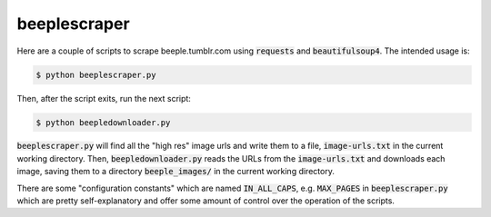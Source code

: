 beeplescraper
=============

Here are a couple of scripts to scrape beeple.tumblr.com using :code:`requests`
and :code:`beautifulsoup4`. The intended usage is:

.. code:: bash

    $ python beeplescraper.py

Then, after the script exits, run the next script:

.. code:: bash

    $ python beepledownloader.py

:code:`beeplescraper.py` will find all the "high res" image urls and write them to a
file, :code:`image-urls.txt` in the current working directory. Then,
:code:`beepledownloader.py` reads the URLs from the :code:`image-urls.txt` and
downloads each image, saving them to a directory :code:`beeple_images/` in the
current working directory.

There are some "configuration constants" which are named :code:`IN_ALL_CAPS`,
e.g. :code:`MAX_PAGES` in :code:`beeplescraper.py` which are pretty
self-explanatory and offer some amount of control over the operation of the
scripts.
